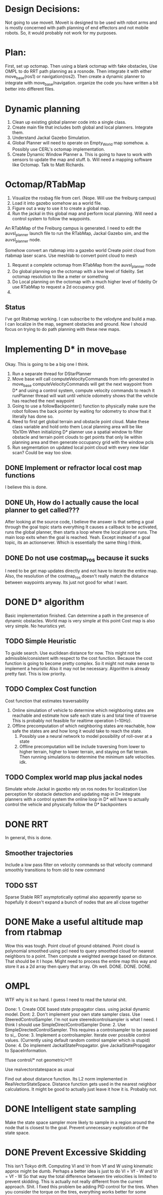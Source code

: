 


* Design Decisions:
  Not going to use moveit.
  Moveit is designed to be used with robot arms and is mostly concerned with
  path planning of end effectors and not mobile robots. So, it would probably
  not work for my purposes.


* Plan:
  First, set up octomap.
  Then using a blank octomap with fake obstacles,
  Use OMPL to do RRT path planning as a rosnode.
  Then integrate it with either move_base(ros1)
  or navigation(ros2).
  Then create a dynamic planner to integrate with
  move_base/navigation.
  organize the code you have written a bit better into different files.

* Dynamic planning
  1. Clean up existing global planner code into a single class.
  2. Create main file that includes both global and local planners. Integrate them.
  3. Understand Jackal Gazebo Simulation.
  4. Global Planner will need to operate on Empty_World map somehow.
    a. Possibly use CERL's octomap implementation.
  4. Create Dynamic Window Planner
    a. This is going to have to work with sensors to update the map and stuff.
    b. Will need a mapping software like Octomap. Talk to Matt Richards.

  
  

  
* Octomap/RTabMap
  1. Visualize the rosbag file from cerl. (Nope. Will use the freiburg campus)
  2. Load it into gazebo somehow as a world file.
  3. Figure out a way to use it to create a global map.
  4. Run the jackal in this global map and perform local planning.
     Will need a control system to follow the waypoints.
  
  An RTabMap of the Freiburg campus is generated.
  I need to edit the auvsl_planner launch file to run the RTabMap, Jackal Gazebo sim,
  and the auvsl_planner node.
  
  Somehow convert an rtabmap into a gazebo world
  Create point cloud from rtabmap laser scans.
  Use meshlab to convert point cloud to mesh
  

  1. Request a complete octomap from RTabMap from the auvsl_planner node
  2. Do global planning on the octomap with a low level of fidelity.
     Set octomap resolution to like a meter or something
  3. Do Local planning on the octomap with a much higher level of fidelity
     Or use RTabMap to request a 2d occupancy grid.
  4.
  

** Status  
   I've got Rtabmap working. I can subscribe to the velodyne and build a map.
   I can localize in the map, segment obstacles and ground.
   Now I should focus on trying to do path planning with these new maps.




* Implementing D* in move_base
  Okay. This is going to be a big one I think.
  1) Run a separate thread for DStarPlanner
  2) Move base will call computeVelocityCommands from info generated in move_base
     computeVelocityCommands will get the next waypoint from D* and using a control system, compute velocity commands to reach it
     runPlanner thread will wait until vehicle odometry shows that the vehicle has reached the next waypoint
  3) Going to use a followBackpointer() function to physically make sure the robot follows the back pointer
     by waiting for odometry to show that it literally has done so.
  4) Need to first get global terrain and obstacle point cloud. Make these class variable and hold onto them
     Local planning area will be like 10x10m
     When initializing D* planner use a spatial window to filter obstacle and terrain point clouds to
     get points that only lie within planning area and then generate occupancy grid with the window pcls
  5) Run segmentation on updated local point cloud with every new lidar scan? Could be way too slow.

     
** DONE Implement or refractor local cost map functions
   I believe this is done.
** DONE Uh, How do I actually cause the local planner to get called???
   After looking at the source code, I believe the answer is that setting a goal through the goal topic starts everything
   It causes a callback to be activated, runs the global planner, then starts a loop where the local planner runs.
   The main loop exits when the goal is reached.
   Yeah. Except instead of a goal topic, its an actionserver. Which is essentially the same thing I think.
   
** DONE Do not use costmap_ros because it sucks
   I need to be get map updates directly and not have to iterate
   the entire map. Also, the resolution of the costmap_ros doesn't
   really match the distance between waypoints anyway. Its just not
   good for what I want.



* DONE D* algorithm
  Basic implementation finished.
  Can determine a path in the presence of dynamic obstacles.
  World map is very simple at this point
  Cost map is also very simple.
  No heuristics yet.

** TODO Simple Heuristic
   To guide search. Use euclidean distance for now.
   This might not be admissible/consistent with respect to the
   cost function. Because the cost function is going to become
   pretty complex. So it might not make sense to implement a heuristic
   Also it may not be necessary. Algorithm is already pretty fast.
   This is low priority.

** TODO Complex Cost function
   Cost function that estimates traversability
   1. Online simulation of vehicle to determine which neighboring states are reachable
      and estimate how safe each state is and total time of traverse
      This is probably not feasible for realtime operation (~10Hz).
   2. Offline precomputation of which neighboring states are reachable, how safe the states are
      and how long it would take to reach the state.
      1. Possibly use a neural network to model possibility of roll-over at a state
      2. Offline precomputation will be include traversing from lower to higher terrain,
         higher to lower terrain, and staying on flat terrain. Then running simulations to
         determine the minimum safe velocities. idk.




** TODO Complex world map plus jackal nodes
   Simulate whole Jackal in gazebo
   rely on ros nodes for localization
   Use perception for obstacle detection and updating map in D*
   Integrate planners with a control system
   the online loop in D* will have to actually control
   the vehicle and physically follow the D* backpointers

   


* DONE RRT
  In general, this is done.

** Smoother trajectories
   Include a low pass filter on velocity commands
   so that velocity command smoothly transitions to from old to new command

** TODO SST
   Sparse Stable RRT
   asymptotically optimal
   also apparently sparse so hopefully it doesn't expand a bunch of nodes that are all close together



  

* DONE Make a useful altitude map from rtabmap
  Wow this was tough. 
  Point cloud of ground obtained.
  Point cloud is polynomial smoothed using pcl
  need to query smoothed cloud for nearest neighbors to a point.
  Then compute a weighted average based on distance. That should
  be it I hope.
  Might need to process the entire map this way and store it as
  a 2d array then query that array. Oh well. DONE. DONE. DONE.
  
* OMPL
  WTF why is it so hard. I guess I need to read the tutorial shit.

  Done: 1. Create ODE based state propagator class. using jackal dynamic model.
  Dont: 2. Don't implement your own state sampler class. Use SteeredControlSampler.
                 I'm not sure steeredcontrolsampler is what I need. I think I should use SimpleDirectControlSampler
  Done: 2. Use SimpleDirectedControlSampler. This requires a controlsampler to be passed to si_.
  Done: 3. Implement a controlsampler. Iterate over possible control values.
           (Currently using default random control sampler which is stupid)
  Done: 4. Do implement JackalStatePropagator. give JackalStatePropagator to SpaceInformation.


  !!!use control/* not geometric/*!!!

  Use realvectorstatespace as usual

  Find out about distance function. Its L2 norm implemented in RealVectorStateSpace.
  Distance function gets used in the nearest neighbor calculations.
  It might be good to actually just leave it how it is. Probably not.
  

* DONE Intelligent state sampling
  Make the state space sampler more likely
  to sample in a region around the node that
  is closest to the goal. Prevent unnecessary
  exploration of the state space.

* DONE Prevent Excessive Skidding
  This isn't Tokyo drift. Computing Vl and Vr from Vf and W using kinematic approx might be dumb.
  Perhaps a better idea is just to do Vl = Vf - W and Vr = Vf - W
  So that way the total difference between tire velocities is limited to prevent skidding.
  This is actually not really different from the current approach. Shit.
  I fixed this problem be adding PID control for the tires. When you consider
  the torque on the tires, everything works better for some reason.
  Also added a simple heuristic for tire reaction torque based on slip. Its a hack. I don't care.

* DONE Smarter Control Sampling
  Sample omega's such that (~omega*duration) + heading = heading towards target
  Sample forward velocities such that (~Vf*duration) + position = target_position

  Where ~omega is required omega + small random sampling
        ~Vf is required Vf + small random sampling

  Working on it.

* DONE Smart Distance Function
  Only Penalize velocity if it is not in the direction towards
  the goal state. So do a dot product. Before I implement this,
  I'm going to have to convert from RBDL velocity to world frame
  velocity. RBDL floating based velocity representation is painfully
  bad. Fortunately I figured it out long ago through trial and error
  and suffering. Note RBDL linear velocity actually matches real linear
  velocity. Oh.

* LPF the vehicle controls to produce smoother trajectories
  I belive the jackal state propagator can take into account the previous control
  and I can provide a short interpolation between previous and current controls
  to ensure smoother motion.
  update. I don't have access to the previous control.

* <2021-07-30 Fri> Update...
  My terrain map is working. It is smooth and segments point cloud pretty well.
  Will test more global planning tomorrow and make sure it is returning a path plan.
  Then I will move on to local planning with ROS.
  Need to verify terrain grid interpolates correctly
* <2021-07-22 Thu> Update
  Its going pretty good I guess.
  RRT is simulating in RVIZ but some of the simulation is fucked. I think it is hitting an obstacle

* <2021-03-18 Thu> Update
  Kinematic model planner is working. Dynamic model planner is not working. Visualizer is working.
  It is cool.
  

* Minimum Viable Product:
** DONE RRT Algorithm
   Do it with ompl

** Double D*
   Can't be done with ompl. Must implement from scratch.


* Nice To Have:
** Multithreading
   Use multiple threads to explore vehicle states faster

** URDF for specifying dynamic model
   Load URDF into rbdl instead of manually specifying
   vehicle description.
   So you can swap it out for other vehicle models.
** DONE Configuration file for all parameters. YAML format maybe. I think ROS has a way to do this.
   Numerous parameters that could be adjusted between runs.
   Fuzzy constant speed.
   Max angular vel
   Planner goal bias
   Planner resolution
   Dynamic model ode time step

